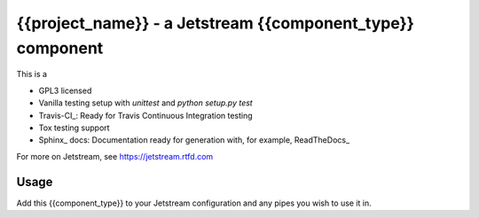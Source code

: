 ==============================================================================
 {{project_name}} - a Jetstream {{component_type}} component 
==============================================================================

This is a 

* GPL3 licensed
* Vanilla testing setup with `unittest` and `python setup.py test`
* Travis-CI_: Ready for Travis Continuous Integration testing
* Tox testing support
* Sphinx_ docs: Documentation ready for generation with, for example, ReadTheDocs_

For more on Jetstream, see https://jetstream.rtfd.com

Usage
-----

Add this {{component_type}} to your Jetstream configuration and any pipes
you wish to use it in.

